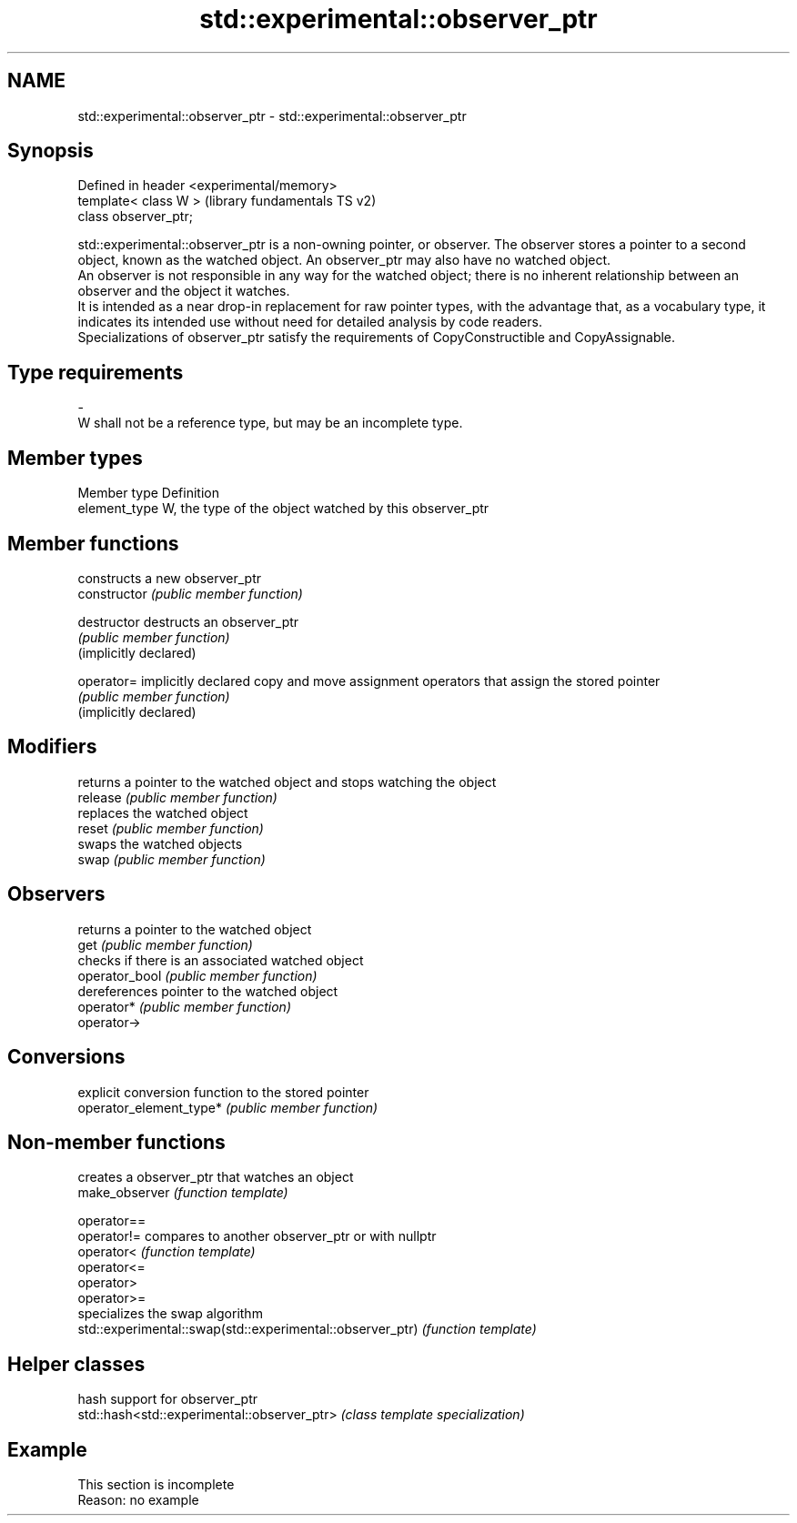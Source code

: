 .TH std::experimental::observer_ptr 3 "2020.03.24" "http://cppreference.com" "C++ Standard Libary"
.SH NAME
std::experimental::observer_ptr \- std::experimental::observer_ptr

.SH Synopsis

  Defined in header <experimental/memory>
  template< class W >                      (library fundamentals TS v2)
  class observer_ptr;

  std::experimental::observer_ptr is a non-owning pointer, or observer. The observer stores a pointer to a second object, known as the watched object. An observer_ptr may also have no watched object.
  An observer is not responsible in any way for the watched object; there is no inherent relationship between an observer and the object it watches.
  It is intended as a near drop-in replacement for raw pointer types, with the advantage that, as a vocabulary type, it indicates its intended use without need for detailed analysis by code readers.
  Specializations of observer_ptr satisfy the requirements of CopyConstructible and CopyAssignable.

.SH Type requirements
  -
  W shall not be a reference type, but may be an incomplete type.


.SH Member types


  Member type  Definition
  element_type W, the type of the object watched by this observer_ptr


.SH Member functions


                         constructs a new observer_ptr
  constructor            \fI(public member function)\fP

  destructor             destructs an observer_ptr
                         \fI(public member function)\fP
  (implicitly declared)

  operator=              implicitly declared copy and move assignment operators that assign the stored pointer
                         \fI(public member function)\fP
  (implicitly declared)

.SH Modifiers

                         returns a pointer to the watched object and stops watching the object
  release                \fI(public member function)\fP
                         replaces the watched object
  reset                  \fI(public member function)\fP
                         swaps the watched objects
  swap                   \fI(public member function)\fP

.SH Observers

                         returns a pointer to the watched object
  get                    \fI(public member function)\fP
                         checks if there is an associated watched object
  operator_bool          \fI(public member function)\fP
                         dereferences pointer to the watched object
  operator*              \fI(public member function)\fP
  operator->

.SH Conversions

                         explicit conversion function to the stored pointer
  operator_element_type* \fI(public member function)\fP


.SH Non-member functions


                                                           creates a observer_ptr that watches an object
  make_observer                                            \fI(function template)\fP

  operator==
  operator!=                                               compares to another observer_ptr or with nullptr
  operator<                                                \fI(function template)\fP
  operator<=
  operator>
  operator>=
                                                           specializes the swap algorithm
  std::experimental::swap(std::experimental::observer_ptr) \fI(function template)\fP


.SH Helper classes


                                             hash support for observer_ptr
  std::hash<std::experimental::observer_ptr> \fI(class template specialization)\fP


.SH Example


   This section is incomplete
   Reason: no example




